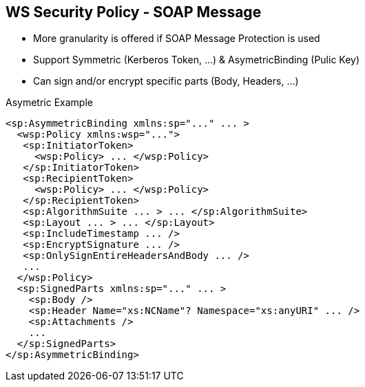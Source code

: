 :noaudio:

[#ws-security-policy-soap-message]
== WS Security Policy - SOAP Message

* More granularity is offered if SOAP Message Protection is used
* Support Symmetric (Kerberos Token, ...) & AsymetricBinding (Pulic Key)
* Can sign and/or encrypt specific parts (Body, Headers, ...)

.Asymetric Example
[source,xml]
----
<sp:AsymmetricBinding xmlns:sp="..." ... >
  <wsp:Policy xmlns:wsp="...">
   <sp:InitiatorToken>
     <wsp:Policy> ... </wsp:Policy>
   </sp:InitiatorToken>
   <sp:RecipientToken>
     <wsp:Policy> ... </wsp:Policy>
   </sp:RecipientToken>
   <sp:AlgorithmSuite ... > ... </sp:AlgorithmSuite>
   <sp:Layout ... > ... </sp:Layout>
   <sp:IncludeTimestamp ... />
   <sp:EncryptSignature ... />
   <sp:OnlySignEntireHeadersAndBody ... />
   ...
  </wsp:Policy>
  <sp:SignedParts xmlns:sp="..." ... >
    <sp:Body />
    <sp:Header Name="xs:NCName"? Namespace="xs:anyURI" ... />
    <sp:Attachments />
    ...
  </sp:SignedParts>
</sp:AsymmetricBinding>
----

ifdef::showscript[]
[.notes]
****

== WS Security Policy

By applying message protection at the SOAP encoding layer, instead of at the transport layer, you have access to a more flexible range of protection policies.
In particular, because the SOAP layer is aware of the message structure, you can apply protection at a finer level of granularity—for example, by encrypting and signing only those headers that actually require protection.

The protection will be configured using a Security Binding which is either the AsymmetricBinding for public key cryptography or SymmetricBinding when private cryptography will used with Kerberos Token by example.

In asymmetric binding scenario, keys used for signature and encrypting should be clearly specified. An Asymmetric binding usually contains two main elements, InitiatorToken and RecipientToken.
These tokens provides room for specifying the tokens used in the signing/encrypting operations by the sender(initiator) and recipient respectively.
According to the specification, each of these two elements should contain tokens used for signing and encrypting. Most of the a X509 Token will be defined

In addition to those two elements, other properties like Algorithmic Suite, IncludeTimeStamp can also be specified in the Asymmetric Binding element similar to other security binding assertions
as explained within the previous slide

To Sign or Encrypt specific parts of the SOAP Message, the SignedPart or EncryptedPart XML tag will be sued and the childs elements included will define if the Body, a Header with its name or an attachment
should be signed or encrypted.

****
endif::showscript[]